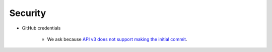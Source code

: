 
Security
========

* GitHub credentials

    * We ask because `API v3 does not support making the initial commit`_.

.. _`API v3 does not support making the initial commit`: http://stackoverflow.com/questions/9670604/github-v3-api-how-to-create-initial-commit-for-my-shiny-new-repository
